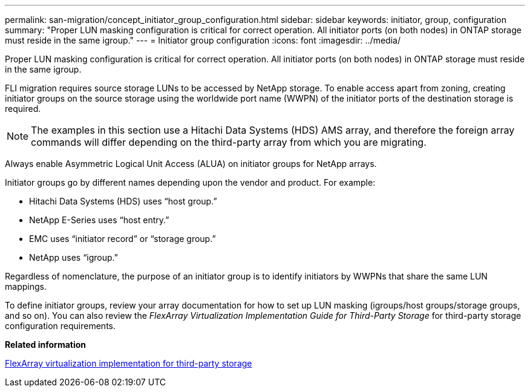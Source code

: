 ---
permalink: san-migration/concept_initiator_group_configuration.html
sidebar: sidebar
keywords: initiator, group, configuration
summary: "Proper LUN masking configuration is critical for correct operation. All initiator ports (on both nodes) in ONTAP storage must reside in the same igroup."
---
= Initiator group configuration
:icons: font
:imagesdir: ../media/

[.lead]
Proper LUN masking configuration is critical for correct operation. All initiator ports (on both nodes) in ONTAP storage must reside in the same igroup.

FLI migration requires source storage LUNs to be accessed by NetApp storage. To enable access apart from zoning, creating initiator groups on the source storage using the worldwide port name (WWPN) of the initiator ports of the destination storage is required.

[NOTE]
The examples in this section use a Hitachi Data Systems (HDS) AMS array, and therefore the foreign array commands will differ depending on the third-party array from which you are migrating.

Always enable Asymmetric Logical Unit Access (ALUA) on initiator groups for NetApp arrays.

Initiator groups go by different names depending upon the vendor and product. For example:

* Hitachi Data Systems (HDS) uses "`host group.`"
* NetApp E-Series uses "`host entry.`"
* EMC uses "`initiator record`" or "`storage group.`"
* NetApp uses "`igroup.`"

Regardless of nomenclature, the purpose of an initiator group is to identify initiators by WWPNs that share the same LUN mappings.

To define initiator groups, review your array documentation for how to set up LUN masking (igroups/host groups/storage groups, and so on). You can also review the _FlexArray Virtualization Implementation Guide for Third-Party Storage_ for third-party storage configuration requirements.

*Related information*

https://docs.netapp.com/us-en/ontap-flexarray/implement-third-party/index.html[FlexArray virtualization implementation for third-party storage]
